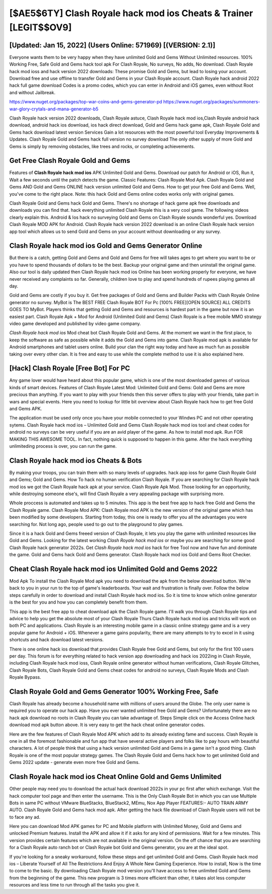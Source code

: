[$AE5$6TY] Clash Royale hack mod ios Cheats & Trainer [LEGIT$$OV9]
=========

[Updated: Jan 15, 2022] (Users Online: 571969) [(VERSION: 2.1)]
---------

Everyone wants them to be very happy when they have unlimited Gold and Gems Without Unlimited resources.  100% Working Free, Safe Gold and Gems hack tool apk For Clash Royale, No surveys, No adds, No download.  Clash Royale hack mod ioss and hack version 2022 downloads: These promise Gold and Gems, but lead to losing your account.  Download free and use offline to transfer Gold and Gems in your Clash Royale account.  Clash Royale hack android 2022 hack full game download Codes is a promo codes, which you can enter in Android and iOS games, even without Root and without Jailbreak.

https://www.nuget.org/packages/top-war-coins-and-gems-generator-pd
https://www.nuget.org/packages/summoners-war-glory-crytals-and-mana-generator-b5


Clash Royale hack version 2022 downloads, Clash Royale astuce, Clash Royale hack mod ios,Clash Royale android hack download, android hack ios download, ios hack direct download, Gold and Gems hack game apk, Clash Royale Gold and Gems hack download latest version Services Gain a lot resources with the most powerful tool Everyday Improvements & Updates. Clash Royale Gold and Gems hack full version no survey download The only other supply of more Gold and Gems is simply by removing obstacles, like trees and rocks, or completing achievements.

Get Free Clash Royale Gold and Gems
---------

Features of **Clash Royale hack mod ios** APK Unlimited Gold and Gems.  Download our patch for Android or iOS, Run it, Wait a few seconds until the patch detects the game.  Classic Features: Clash Royale  Mod Apk.  Clash Royale Gold and Gems AND Gold and Gems ONLINE hack version unlimited Gold and Gems. How to get your free Gold and Gems.  Well, you've come to the right place.  Note: this hack Gold and Gems online codes works only with original games.

Clash Royale Gold and Gems hack Gold and Gems.  There's no shortage of hack game apk free downloads and downloads you can find that. hack everything unlimited Clash Royale this is a very cool game. The following videos clearly explain this. Android & Ios hack no surveying Gold and Gems on Clash Royale sounds wonderful yes.  Download Clash Royale MOD APK for Android.  Clash Royale hack version 2022 download is an online Clash Royale hack version app tool which allows us to send Gold and Gems on your account without downloading or any survey.


**Clash Royale hack mod ios** Gold and Gems Generator Online
---------

But there is a catch, getting Gold and Gems and Gold and Gems for free will takes ages to get where you want to be or you have to spend thousands of dollars to be the best.  Backup your original game and then uninstall the original game.  Also our tool is daily updated then Clash Royale hack mod ios Online has been working properly for everyone, we have never received any complaints so far. Generally, children love to play and spend hundreds of rupees playing games all day.

Gold and Gems are costly if you buy it. Get free packages of Gold and Gems and Builder Packs with Clash Royale Online generator no survey. MyBot is The BEST FREE Clash Royale BOT For Pc [100% FREE][OPEN SOURCE] ALL CREDITS GOES TO MyBot. Players thinks that getting Gold and Gems and resources is hardest part in the game but now it is an easiest part.  Clash Royale Apk + Mod for Android (Unlimited Gold and Gems) Clash Royale is a free mobile MMO strategy video game developed and published by video game company.

*Clash Royale hack mod ios* Mod cheat bot Clash Royale Gold and Gems.  At the moment we want in the first place, to keep the software as safe as possible while it adds the Gold and Gems into game. Clash Royale mod apk is available for Android smartphones and tablet users online.  Build your clan the right way today and have as much fun as possible taking over every other clan. It is free and easy to use while the complete method to use it is also explained here.

[Hack] Clash Royale [Free Bot] For PC
---------

Any game lover would have heard about this popular game, which is one of the most downloaded games of various kinds of smart devices.  Features of Clash Royale Latest Mod: Unlimited Gold and Gems: Gold and Gems are more precious than anything.  If you want to play with your friends then this server offers to play with your friends, take part in wars and special events.  Here you need to lookup for little bit overview about Clash Royale hack how to get free Gold and Gems APK.

The application must be used only once you have your mobile connected to your Windws PC and not other operating sytems.  Clash Royale hack mod ios – Unlimited Gold and Gems Clash Royale hack mod ios tool and cheat codes for android no surveys can be very useful if you are an avid player of the game.  As how to install mod apk. Run FOR MAKING THIS AWESOME TOOL.  In fact, nothing quick is supposed to happen in this game.  After the hack everything unlimiteding process is over, you can run the game.

Clash Royale hack mod ios Cheats & Bots
---------

By making your troops, you can train them with so many levels of upgrades. hack app ioss for game Clash Royale Gold and Gems; Gold and Gems. How To hack no human verification Clash Royale.  If you are searching for ‎Clash Royale hack mod ios we got the ‎Clash Royale hack apk at your service.  Clash Royale Apk Mod.  Those looking for an opportunity, while destroying someone else's, will find Clash Royale a very appealing package with surprising more.

Whole proccess is automated and takes up to 5 minutes. This app is the best free app to hack free Gold and Gems the Clash Royale game.  Clash Royale Mod APK: Clash Royale mod APK is the new version of the original game which has been modified by some developers.  Starting from today, this one is ready to offer you all the advantages you were searching for.  Not long ago, people used to go out to the playground to play games.

Since it is a hack Gold and Gems freeed version of Clash Royale, it lets you play the game with unlimited resources like Gold and Gems.  Looking for the latest working *Clash Royale hack mod ios* or maybe you are searching for some good Clash Royale hack generator 2022s.  Get *Clash Royale hack mod ios* hack for free Tool now and have fun and dominate the game.  Gold and Gems hack Gold and Gems generator.   Clash Royale hack mod ios Gold and Gems Root Checker.

Cheat **Clash Royale hack mod ios** Unlimited Gold and Gems 2022
---------

Mod Apk To install the Clash Royale Mod apk you need to download the apk from the below download button.  We're back to you in your run to the top of game's leaderboards. Your wait and frustration is finally over. Follow the below steps carefully in order to download and install Clash Royale hack mod ios.  So it is time to know which online generator is the best for you and how you can completely benefit from them.

This app is the best free app to cheat download apk the Clash Royale game.  I'll walk you through Clash Royale tips and advice to help you get the absolute most of your Clash Royale Thurs Clash Royale hack mod ios and tricks will work on both PC and applications. Clash Royale is an interesting mobile game in a classic online strategy game and is a very popular game for Android + iOS.  Whenever a game gains popularity, there are many attempts to try to excel in it using shortcuts and hack download latest versions.

There is one online hack ios download that provides Clash Royale free Gold and Gems, but only for the first 100 users per day.  This forum is for everything related to hack version app downloading and hack ios 2022ing in Clash Royale, including Clash Royale hack mod ioss, Clash Royale online generator without human verifications, Clash Royale Glitches, Clash Royale Bots, Clash Royale Gold and Gems cheat codes for android no surveys, Clash Royale Mods and Clash Royale Bypass.

Clash Royale Gold and Gems Generator 100% Working Free, Safe
---------

Clash Royale has already become a household name with millions of users around the Globe.  The only user name is required you to operate our hack app. Have you ever wanted unlimited free Gold and Gems?  Unfortunately there are no hack apk download no roots in Clash Royale you can take advantage of.  Steps Simple click on the Access Online hack download mod apk button above.  It is very easy to get the hack cheat online generator codes.

Here are the few features of Clash Royale Mod APK which add to its already existing fame and success.  Clash Royale is one in all the foremost fashionable and fun app that have several active players and folks like to pay hours with beautiful characters.  A lot of people think that using a hack version unlimited Gold and Gems in a game isn't a good thing.  Clash Royale is one of the most popular strategy games. The Clash Royale Gold and Gems hack how to get unlimited Gold and Gems 2022 update - generate even more free Gold and Gems.

Clash Royale hack mod ios Cheat Online Gold and Gems Unlimited
---------

Other people may need you to download the actual hack download 2022s in your pc first after which exchange.  Visit the hack computer tool page and then enter the username.  This is the Only Clash Royale Bot in which you can use Multiple Bots in same PC without VMware BlueStacks, BlueStack2, MEmu, Nox App Player FEATURES:- AUTO TRAIN ARMY AUTO. Clash Royale Gold and Gems hack mod apk.  After getting the hack file download of Clash Royale users will not be to face any ad.

Here you can download Mod APK games for PC and Mobile platform with Unlimited Money, Gold and Gems and unlocked Premium features.  Install the APK and allow it if it asks for any kind of permissions. Wait for a few minutes. This version provides certain features which are not available in the original version.  On the off chance that you are searching for a Clash Royale auto ranch bot or Clash Royale bot Gold and Gems generator, you are at the ideal spot.

If you're looking for a sneaky workaround, follow these steps and get unlimited Gold and Gems.  Clash Royale hack mod ios – Liberate Yourself of All The Restrictions And Enjoy A Whole New Gaming Experience. How to install, Now is the time to come to the basic.  By downloading Clash Royale mod version you'll have access to free unlimited Gold and Gems from the beginning of the game.  This new program is 3 times more efficient than other, it takes alot less computer resources and less time to run through all the tasks you give it.